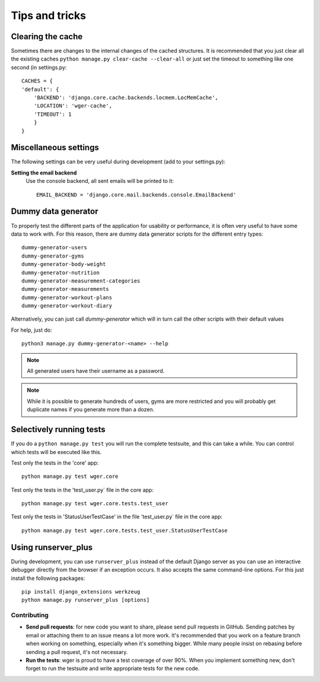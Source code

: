 .. _tips:

Tips and tricks
---------------

Clearing the cache
~~~~~~~~~~~~~~~~~~

Sometimes there are changes to the internal changes of the cached structures.
It is recommended that you just clear all the existing caches
``python manage.py clear-cache --clear-all`` or just set the timeout to something
like one second (in settings.py::

    CACHES = {
    'default': {
        'BACKEND': 'django.core.cache.backends.locmem.LocMemCache',
        'LOCATION': 'wger-cache',
        'TIMEOUT': 1
        }
    }

Miscellaneous settings
~~~~~~~~~~~~~~~~~~~~~~

The following settings can be very useful during development (add to your
settings.py):


**Setting the email backend**
   Use the console backend, all sent emails will be printed to it::

       EMAIL_BACKEND = 'django.core.mail.backends.console.EmailBackend'

Dummy data generator
~~~~~~~~~~~~~~~~~~~~

To properly test the different parts of the application for usability or
performance, it is often very useful to have some data to work with. For this
reason, there are dummy data generator scripts for the different entry types::

  dummy-generator-users
  dummy-generator-gyms
  dummy-generator-body-weight
  dummy-generator-nutrition
  dummy-generator-measurement-categories
  dummy-generator-measurements
  dummy-generator-workout-plans
  dummy-generator-workout-diary

Alternatively, you can just call `dummy-generator` which will in turn call the
other scripts with their default values

For help, just do::

  python3 manage.py dummy-generator-<name> --help

.. note::
   All generated users have their username as a password.

.. note::
   While it is possible to generate hundreds of users, gyms are more restricted and
   you will probably get duplicate names if you generate more than a dozen.


Selectively running tests
~~~~~~~~~~~~~~~~~~~~~~~~~

If you do a ``python manage.py test`` you will run the complete testsuite, and
this can take a while. You can control which tests will be executed like this.

Test only the tests in the 'core' app::

  python manage.py test wger.core

Test only the tests in the 'test_user.py` file in the core app::

  python manage.py test wger.core.tests.test_user

Test only the tests in 'StatusUserTestCase' in the file 'test_user.py` file in
the core app::

  python manage.py test wger.core.tests.test_user.StatusUserTestCase


Using runserver_plus
~~~~~~~~~~~~~~~~~~~~

During development, you can use ``runserver_plus`` instead of the default Django
server as you can use an interactive debugger directly from the browser if an
exception occurs. It also accepts the same command-line options. For this just
install the following packages::

    pip install django_extensions werkzeug
    python manage.py runserver_plus [options]


Contributing
============

* **Send pull requests**: for new code you want to share, please send pull
  requests in GitHub. Sending patches by email or attaching them to an issue
  means a lot more work. It's recommended that you work on a feature branch
  when working on something, especially when it's something bigger. While many
  people insist on rebasing before sending a pull request, it's not necessary.

* **Run the tests**: wger is proud to have a test coverage of over 90%. When you
  implement something new, don't forget to run the testsuite and write appropriate
  tests for the new code.

